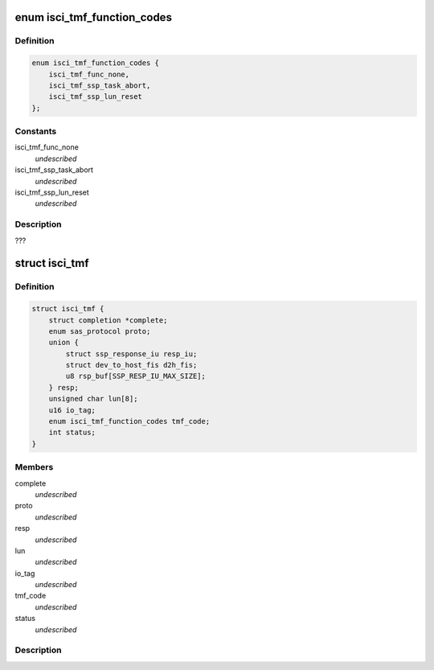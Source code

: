 .. -*- coding: utf-8; mode: rst -*-
.. src-file: drivers/scsi/isci/task.h

.. _`isci_tmf_function_codes`:

enum isci_tmf_function_codes
============================

.. c:type:: enum isci_tmf_function_codes

    This enum defines the possible preparations of task management requests.

.. _`isci_tmf_function_codes.definition`:

Definition
----------

.. code-block:: c

    enum isci_tmf_function_codes {
        isci_tmf_func_none,
        isci_tmf_ssp_task_abort,
        isci_tmf_ssp_lun_reset
    };

.. _`isci_tmf_function_codes.constants`:

Constants
---------

isci_tmf_func_none
    *undescribed*

isci_tmf_ssp_task_abort
    *undescribed*

isci_tmf_ssp_lun_reset
    *undescribed*

.. _`isci_tmf_function_codes.description`:

Description
-----------

???

.. _`isci_tmf`:

struct isci_tmf
===============

.. c:type:: struct isci_tmf

    This class represents the task management object which acts as an interface to libsas for processing task management requests

.. _`isci_tmf.definition`:

Definition
----------

.. code-block:: c

    struct isci_tmf {
        struct completion *complete;
        enum sas_protocol proto;
        union {
            struct ssp_response_iu resp_iu;
            struct dev_to_host_fis d2h_fis;
            u8 rsp_buf[SSP_RESP_IU_MAX_SIZE];
        } resp;
        unsigned char lun[8];
        u16 io_tag;
        enum isci_tmf_function_codes tmf_code;
        int status;
    }

.. _`isci_tmf.members`:

Members
-------

complete
    *undescribed*

proto
    *undescribed*

resp
    *undescribed*

lun
    *undescribed*

io_tag
    *undescribed*

tmf_code
    *undescribed*

status
    *undescribed*

.. _`isci_tmf.description`:

Description
-----------



.. This file was automatic generated / don't edit.

